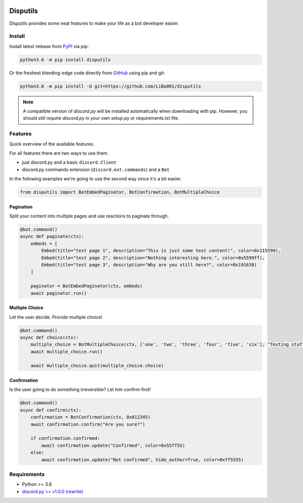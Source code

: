 .. image:: https://badge.fury.io/py/disputils.svg
  :target: https://pypi.org/project/disputils

.. image:: https://img.shields.io/github/license/LiBa001/disputils
  :target: https://github.com/LiBa001/disputils/blob/master/LICENSE

*********
Disputils
*********

Disputils provides some neat features to make your life as a bot developer easier.


Install
#######

Install latest release from PyPI_ via pip:

.. code-block:: bash

    python3.6 -m pip install disputils

Or the freshest bleeding-edge code directly from GitHub_ using pip and git:

.. code-block:: bash

    python3.6 -m pip install -U git+https://github.com/LiBa001/disputils


.. note::

    A compatible version of `discord.py` will be installed automatically when
    downloading with pip. However, you should still require `discord.py` in
    your own setup.py or requirements.txt file.


Features
########

Quick overview of the available features.

For all features there are two ways to use them.

* just discord.py and a basic ``discord.Client``
* discord.py commands extension (``discord.ext.commands``) and a ``Bot``

In the following examples we're going to use the second way since it's a bit easier.

.. code-block:: py

    from disputils import BotEmbedPaginator, BotConfirmation, BotMultipleChoice


Pagination
**********

Split your content into multiple pages and use reactions to paginate through.

.. code-block:: py

    @bot.command()
    async def paginate(ctx):
        embeds = [
            Embed(title="test page 1", description="This is just some test content!", color=0x115599),
            Embed(title="test page 2", description="Nothing interesting here.", color=0x5599ff),
            Embed(title="test page 3", description="Why are you still here?", color=0x191638)
        ]

        paginator = BotEmbedPaginator(ctx, embeds)
        await paginator.run()

.. image:: https://github.com/LiBa001/disputils/blob/master/docs/img/paginate.png


Multiple Choice
***************

Let the user decide. Provide multiple choice!

.. code-block:: py

    @bot.command()
    async def choice(ctx):
        multiple_choice = BotMultipleChoice(ctx, ['one', 'two', 'three', 'four', 'five', 'six'], "Testing stuff")
        await multiple_choice.run()

        await multiple_choice.quit(multiple_choice.choice)

.. image:: https://github.com/LiBa001/disputils/blob/master/docs/img/choice.png


Confirmation
************

Is the user going to do something irreversible? Let him confirm first!

.. code-block:: py

    @bot.command()
    async def confirm(ctx):
        confirmation = BotConfirmation(ctx, 0x012345)
        await confirmation.confirm("Are you sure?")

        if confirmation.confirmed:
            await confirmation.update("Confirmed", color=0x55ff55)
        else:
            await confirmation.update("Not confirmed", hide_author=True, color=0xff5555)

.. image:: https://github.com/LiBa001/disputils/blob/master/docs/img/confirm.png


Requirements
############

* Python >= 3.6
* `discord.py >= v1.0.0 (rewrite)`_


.. _discord.py >= v1.0.0 (rewrite): https://discordpy.readthedocs.io/en/latest/migrating.html
.. _PyPI: https://pypi.org/project/disputils/
.. _GitHub: https://github.com/LiBa001/disputils
